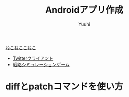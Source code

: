 #+AUTHOR: Yuuhi
#+TITLE: Androidアプリ作成
#+LANGUAGE: ja
#+STYLE: <link rel="stylesheet" type="text/css" href="./bootstrap.min.css">
#+STYLE: <link rel="stylesheet" type="text/css" href="./org-mode.css">

#+begin_html
    <div class='navbar navbar-fixed-top'>
      <div class='navbar-inner'>
        <div class='container'>
          <a class='brand' href='/memo/index.html'>ねこねここねこ</a>
          <ul class='nav'>
            <li>
              <a href='#sec-1'>Twitterクライアント</a>
            </li>
            <li>
              <a href='#sec-2'>戦略シミュレーションゲーム</a>
            </li>
          </ul>
        </div>
      </div>
    </div>
#+end_html

* diffとpatchコマンドを使い方
